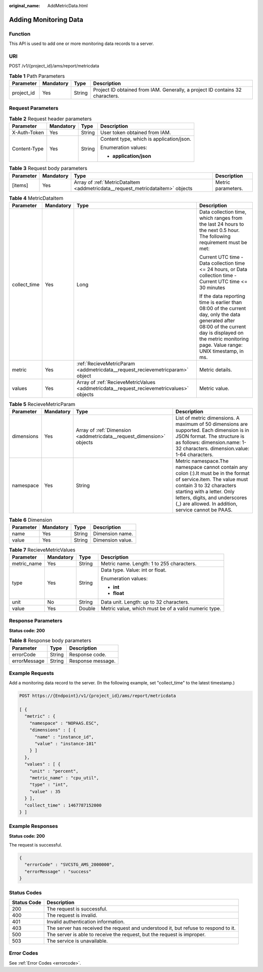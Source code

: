 :original_name: AddMetricData.html

.. _AddMetricData:

Adding Monitoring Data
======================

Function
--------

This API is used to add one or more monitoring data records to a server.

URI
---

POST /v1/{project_id}/ams/report/metricdata

.. table:: **Table 1** Path Parameters

   +------------+-----------+--------+-------------------------------------------------------------------------------+
   | Parameter  | Mandatory | Type   | Description                                                                   |
   +============+===========+========+===============================================================================+
   | project_id | Yes       | String | Project ID obtained from IAM. Generally, a project ID contains 32 characters. |
   +------------+-----------+--------+-------------------------------------------------------------------------------+

Request Parameters
------------------

.. table:: **Table 2** Request header parameters

   +-----------------+-----------------+-----------------+------------------------------------------+
   | Parameter       | Mandatory       | Type            | Description                              |
   +=================+=================+=================+==========================================+
   | X-Auth-Token    | Yes             | String          | User token obtained from IAM.            |
   +-----------------+-----------------+-----------------+------------------------------------------+
   | Content-Type    | Yes             | String          | Content type, which is application/json. |
   |                 |                 |                 |                                          |
   |                 |                 |                 | Enumeration values:                      |
   |                 |                 |                 |                                          |
   |                 |                 |                 | -  **application/json**                  |
   +-----------------+-----------------+-----------------+------------------------------------------+

.. table:: **Table 3** Request body parameters

   +-----------+-----------+--------------------------------------------------------------------------------+--------------------+
   | Parameter | Mandatory | Type                                                                           | Description        |
   +===========+===========+================================================================================+====================+
   | [items]   | Yes       | Array of :ref:`MetricDataItem <addmetricdata__request_metricdataitem>` objects | Metric parameters. |
   +-----------+-----------+--------------------------------------------------------------------------------+--------------------+

.. _addmetricdata__request_metricdataitem:

.. table:: **Table 4** MetricDataItem

   +-----------------+-----------------+------------------------------------------------------------------------------------------+-------------------------------------------------------------------------------------------------------------------------------------------------------------------------------------------------------------+
   | Parameter       | Mandatory       | Type                                                                                     | Description                                                                                                                                                                                                 |
   +=================+=================+==========================================================================================+=============================================================================================================================================================================================================+
   | collect_time    | Yes             | Long                                                                                     | Data collection time, which ranges from the last 24 hours to the next 0.5 hour. The following requirement must be met:                                                                                      |
   |                 |                 |                                                                                          |                                                                                                                                                                                                             |
   |                 |                 |                                                                                          | Current UTC time - Data collection time <= 24 hours, or Data collection time - Current UTC time <= 30 minutes                                                                                               |
   |                 |                 |                                                                                          |                                                                                                                                                                                                             |
   |                 |                 |                                                                                          | If the data reporting time is earlier than 08:00 of the current day, only the data generated after 08:00 of the current day is displayed on the metric monitoring page. Value range: UNIX timestamp, in ms. |
   +-----------------+-----------------+------------------------------------------------------------------------------------------+-------------------------------------------------------------------------------------------------------------------------------------------------------------------------------------------------------------+
   | metric          | Yes             | :ref:`RecieveMetricParam <addmetricdata__request_recievemetricparam>` object             | Metric details.                                                                                                                                                                                             |
   +-----------------+-----------------+------------------------------------------------------------------------------------------+-------------------------------------------------------------------------------------------------------------------------------------------------------------------------------------------------------------+
   | values          | Yes             | Array of :ref:`RecieveMetricValues <addmetricdata__request_recievemetricvalues>` objects | Metric value.                                                                                                                                                                                               |
   +-----------------+-----------------+------------------------------------------------------------------------------------------+-------------------------------------------------------------------------------------------------------------------------------------------------------------------------------------------------------------+

.. _addmetricdata__request_recievemetricparam:

.. table:: **Table 5** RecieveMetricParam

   +------------+-----------+----------------------------------------------------------------------+---------------------------------------------------------------------------------------------------------------------------------------------------------------------------------------------------------------------------------------------------------------------+
   | Parameter  | Mandatory | Type                                                                 | Description                                                                                                                                                                                                                                                         |
   +============+===========+======================================================================+=====================================================================================================================================================================================================================================================================+
   | dimensions | Yes       | Array of :ref:`Dimension <addmetricdata__request_dimension>` objects | List of metric dimensions. A maximum of 50 dimensions are supported. Each dimension is in JSON format. The structure is as follows: dimension.name: 1-32 characters. dimension.value: 1-64 characters.                                                              |
   +------------+-----------+----------------------------------------------------------------------+---------------------------------------------------------------------------------------------------------------------------------------------------------------------------------------------------------------------------------------------------------------------+
   | namespace  | Yes       | String                                                               | Metric namespace.The namespace cannot contain any colon (:).It must be in the format of service.item. The value must contain 3 to 32 characters starting with a letter. Only letters, digits, and underscores (_) are allowed. In addition, service cannot be PAAS. |
   +------------+-----------+----------------------------------------------------------------------+---------------------------------------------------------------------------------------------------------------------------------------------------------------------------------------------------------------------------------------------------------------------+

.. _addmetricdata__request_dimension:

.. table:: **Table 6** Dimension

   ========= ========= ====== ================
   Parameter Mandatory Type   Description
   ========= ========= ====== ================
   name      Yes       String Dimension name.
   value     Yes       String Dimension value.
   ========= ========= ====== ================

.. _addmetricdata__request_recievemetricvalues:

.. table:: **Table 7** RecieveMetricValues

   +-----------------+-----------------+-----------------+------------------------------------------------------+
   | Parameter       | Mandatory       | Type            | Description                                          |
   +=================+=================+=================+======================================================+
   | metric_name     | Yes             | String          | Metric name. Length: 1 to 255 characters.            |
   +-----------------+-----------------+-----------------+------------------------------------------------------+
   | type            | Yes             | String          | Data type. Value: int or float.                      |
   |                 |                 |                 |                                                      |
   |                 |                 |                 | Enumeration values:                                  |
   |                 |                 |                 |                                                      |
   |                 |                 |                 | -  **int**                                           |
   |                 |                 |                 |                                                      |
   |                 |                 |                 | -  **float**                                         |
   +-----------------+-----------------+-----------------+------------------------------------------------------+
   | unit            | No              | String          | Data unit. Length: up to 32 characters.              |
   +-----------------+-----------------+-----------------+------------------------------------------------------+
   | value           | Yes             | Double          | Metric value, which must be of a valid numeric type. |
   +-----------------+-----------------+-----------------+------------------------------------------------------+

Response Parameters
-------------------

**Status code: 200**

.. table:: **Table 8** Response body parameters

   ============ ====== =================
   Parameter    Type   Description
   ============ ====== =================
   errorCode    String Response code.
   errorMessage String Response message.
   ============ ====== =================

Example Requests
----------------

Add a monitoring data record to the server. (In the following example, set "collect_time" to the latest timestamp.)

.. code-block:: text

   POST https://{Endpoint}/v1/{project_id}/ams/report/metricdata

   [ {
     "metric" : {
       "namespace" : "NOPAAS.ESC",
       "dimensions" : [ {
         "name" : "instance_id",
         "value" : "instance-101"
       } ]
     },
     "values" : [ {
       "unit" : "percent",
       "metric_name" : "cpu_util",
       "type" : "int",
       "value" : 35
     } ],
     "collect_time" : 1467787152000
   } ]

Example Responses
-----------------

**Status code: 200**

The request is successful.

.. code-block::

   {
     "errorCode" : "SVCSTG_AMS_2000000",
     "errorMessage" : "success"
   }

Status Codes
------------

+-------------+-------------------------------------------------------------------------------------+
| Status Code | Description                                                                         |
+=============+=====================================================================================+
| 200         | The request is successful.                                                          |
+-------------+-------------------------------------------------------------------------------------+
| 400         | The request is invalid.                                                             |
+-------------+-------------------------------------------------------------------------------------+
| 401         | Invalid authentication information.                                                 |
+-------------+-------------------------------------------------------------------------------------+
| 403         | The server has received the request and understood it, but refuse to respond to it. |
+-------------+-------------------------------------------------------------------------------------+
| 500         | The server is able to receive the request, but the request is improper.             |
+-------------+-------------------------------------------------------------------------------------+
| 503         | The service is unavailable.                                                         |
+-------------+-------------------------------------------------------------------------------------+

Error Codes
-----------

See :ref:`Error Codes <errorcode>`.
